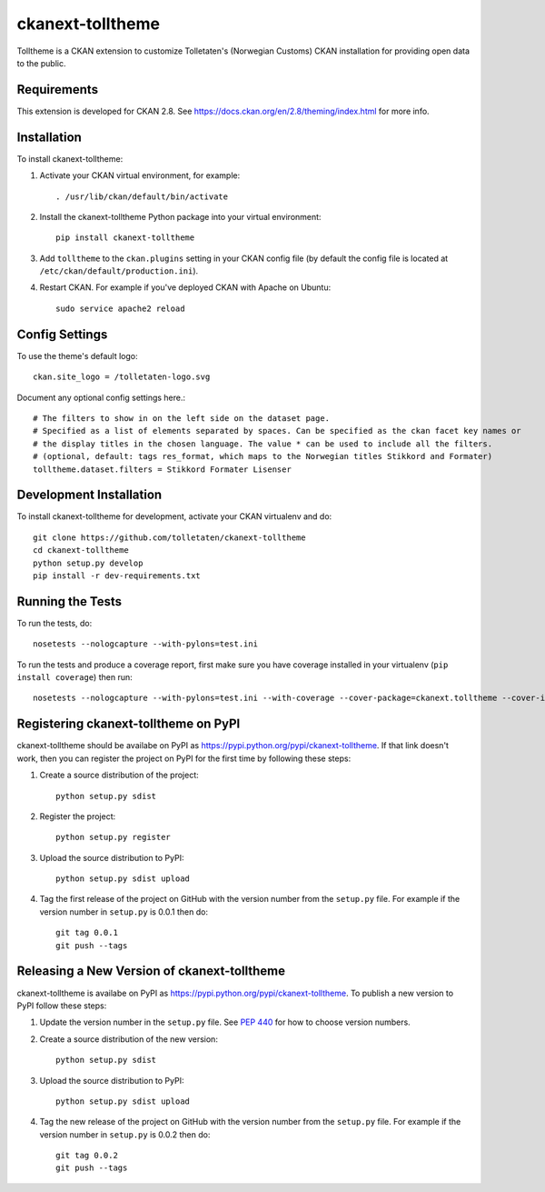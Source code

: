 =================
ckanext-tolltheme
=================

Tolltheme is a CKAN extension to customize Tolletaten's (Norwegian Customs) CKAN installation for providing open data
to the public.

------------
Requirements
------------

This extension is developed for CKAN 2.8. See https://docs.ckan.org/en/2.8/theming/index.html for more info.

------------
Installation
------------

To install ckanext-tolltheme:

1. Activate your CKAN virtual environment, for example::

     . /usr/lib/ckan/default/bin/activate

2. Install the ckanext-tolltheme Python package into your virtual environment::

     pip install ckanext-tolltheme

3. Add ``tolltheme`` to the ``ckan.plugins`` setting in your CKAN
   config file (by default the config file is located at
   ``/etc/ckan/default/production.ini``).

4. Restart CKAN. For example if you've deployed CKAN with Apache on Ubuntu::

     sudo service apache2 reload


---------------
Config Settings
---------------

To use the theme's default logo::

   ckan.site_logo = /tolletaten-logo.svg

Document any optional config settings here.::

    # The filters to show in on the left side on the dataset page.
    # Specified as a list of elements separated by spaces. Can be specified as the ckan facet key names or
    # the display titles in the chosen language. The value * can be used to include all the filters.
    # (optional, default: tags res_format, which maps to the Norwegian titles Stikkord and Formater)
    tolltheme.dataset.filters = Stikkord Formater Lisenser

------------------------
Development Installation
------------------------

To install ckanext-tolltheme for development, activate your CKAN virtualenv and
do::

    git clone https://github.com/tolletaten/ckanext-tolltheme
    cd ckanext-tolltheme
    python setup.py develop
    pip install -r dev-requirements.txt


-----------------
Running the Tests
-----------------

To run the tests, do::

    nosetests --nologcapture --with-pylons=test.ini

To run the tests and produce a coverage report, first make sure you have
coverage installed in your virtualenv (``pip install coverage``) then run::

    nosetests --nologcapture --with-pylons=test.ini --with-coverage --cover-package=ckanext.tolltheme --cover-inclusive --cover-erase --cover-tests


-------------------------------------
Registering ckanext-tolltheme on PyPI
-------------------------------------

ckanext-tolltheme should be availabe on PyPI as
https://pypi.python.org/pypi/ckanext-tolltheme. If that link doesn't work, then
you can register the project on PyPI for the first time by following these
steps:

1. Create a source distribution of the project::

     python setup.py sdist

2. Register the project::

     python setup.py register

3. Upload the source distribution to PyPI::

     python setup.py sdist upload

4. Tag the first release of the project on GitHub with the version number from
   the ``setup.py`` file. For example if the version number in ``setup.py`` is
   0.0.1 then do::

       git tag 0.0.1
       git push --tags


--------------------------------------------
Releasing a New Version of ckanext-tolltheme
--------------------------------------------

ckanext-tolltheme is availabe on PyPI as https://pypi.python.org/pypi/ckanext-tolltheme.
To publish a new version to PyPI follow these steps:

1. Update the version number in the ``setup.py`` file.
   See `PEP 440 <http://legacy.python.org/dev/peps/pep-0440/#public-version-identifiers>`_
   for how to choose version numbers.

2. Create a source distribution of the new version::

     python setup.py sdist

3. Upload the source distribution to PyPI::

     python setup.py sdist upload

4. Tag the new release of the project on GitHub with the version number from
   the ``setup.py`` file. For example if the version number in ``setup.py`` is
   0.0.2 then do::

       git tag 0.0.2
       git push --tags
